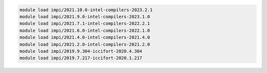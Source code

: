 .. code-block:: console

    module load impi/2021.10.0-intel-compilers-2023.2.1
    module load impi/2021.9.0-intel-compilers-2023.1.0
    module load impi/2021.7.1-intel-compilers-2022.2.1
    module load impi/2021.6.0-intel-compilers-2022.1.0
    module load impi/2021.4.0-intel-compilers-2021.4.0
    module load impi/2021.2.0-intel-compilers-2021.2.0
    module load impi/2019.9.304-iccifort-2020.4.304
    module load impi/2019.7.217-iccifort-2020.1.217
